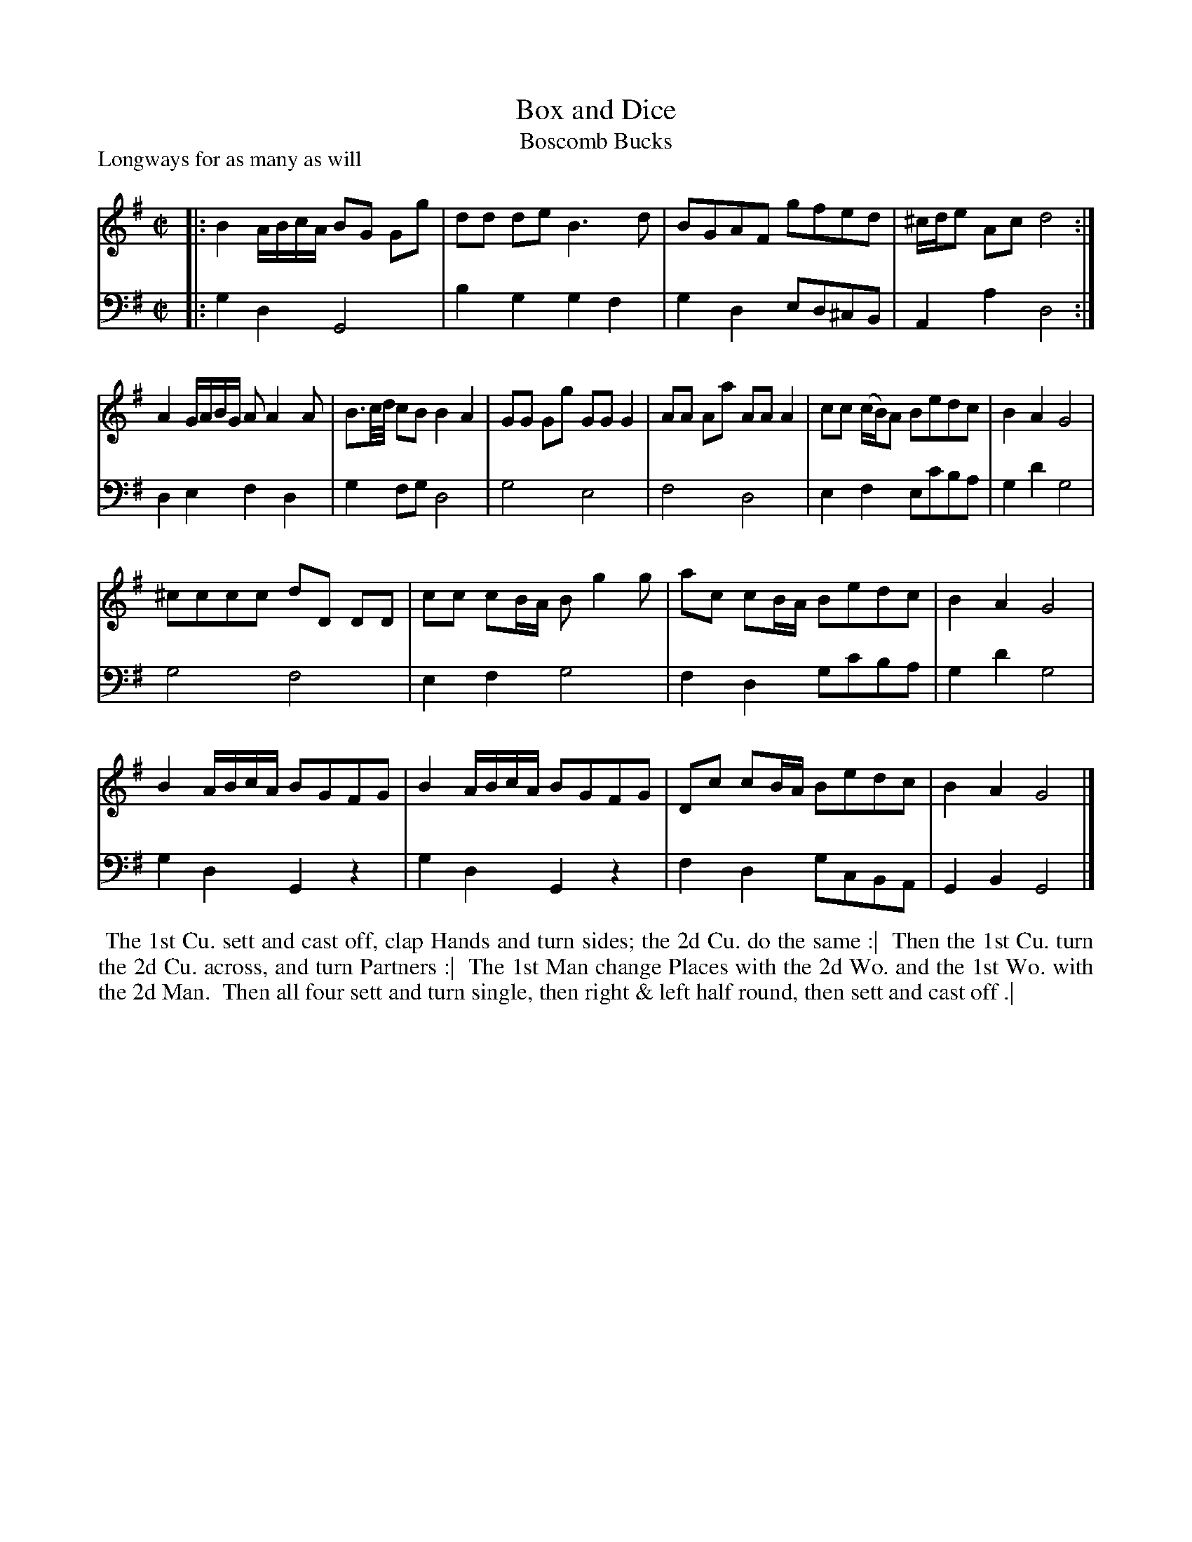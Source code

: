 X: 1
T: Box and Dice
T: Boscomb Bucks
P: Longways for as many as will
%R: reel
B: "Caledonian Country Dances" printed by John Walsh for John Johnson, London
S: 1: CCDTB http://imslp.org/wiki/Caledonian_Country_Dances_with_a_Thorough_Bass_(Various) p.8
S: 3: CCD3  http://javanese.imslp.info/files/imglnks/usimg/6/61/IMSLP173105-PMLP149069-caledoniancountr00ingl.pdf p.14
Z: 2013 John Chambers <jc:trillian.mit.edu>
N: "The first Strain twice, and the last but once."  (Repeats modified to match.)
N: The 2nd part has 14 bars.
M: C|
L: 1/8
K: G
% - - - - - - - - - - - - - - - - - - - - - - - - -
% Voice 1 has 4 staffs rather than 2, showing the 4/6/4/4-bar phrasing.
V: 1
|:\
B2 A/B/c/A/ BG Gg | dd de B3 d |\
BGAF gfed | ^c/d/e Ac d4 :|
A2 G/A/B/G/ AA2A | B3/c//d// cB B2 A2 |\
GG Gg GG G2 | AA Aa AA A2 |\
cc (c/B/)A Bedc | B2A2 G4 |
^cccc dD DD | cc cB/A/ Bg2g |\
ac cB/A/ Bedc | B2A2 G4 |
B2 A/B/c/A/ BGFG | B2 A/B/c/A/ BGFG |\
Dc cB/A/ Bedc | B2A2 G4 |]
% - - - - - - - - - - - - - - - - - - - - - - - - -
% Voice 2 preserves the original staff layout.
V: 2 clef=bass middle=d
|: g2d2 G4 | b2g2 g2f2 | g2d2 ed^cB | A2a2 d4 :| d2e2 f2d2 | g2fg d4 | g4 e4 | f4 d4 | e2f2
ec'ba | g2d'2 g4 | g4 f4 | e2f2 g4 | f2d2 gc'ba | g2d'2 g4 | g2d2 G2z2 | g2d2 G2z2 | f2d2 gcBA | G2B2 G4 |]
% - - - - - - - - Dance description - - - - - - - -
%%begintext align
%% The 1st Cu. sett and cast off, clap Hands and turn sides; the 2d Cu. do the same :|
%% Then the 1st Cu. turn the 2d Cu. across, and turn Partners :|
%% The 1st Man change Places with the 2d Wo. and the 1st Wo. with the 2d Man.
%% Then all four sett and turn single, then right & left half round, then sett and cast off .|
%%endtext
